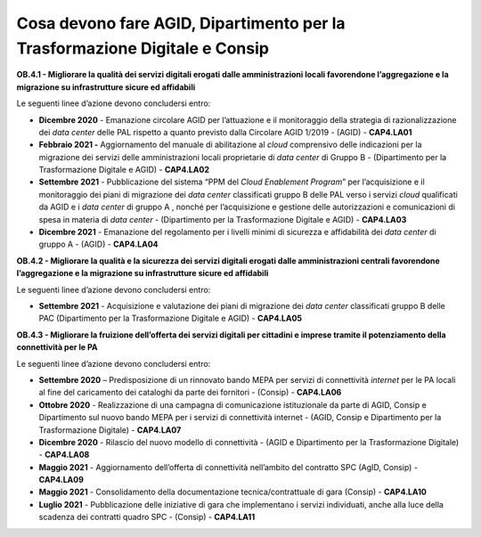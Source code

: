 Cosa devono fare AGID, Dipartimento per la Trasformazione Digitale e Consip
===========================================================================

**OB.4.1 - Migliorare la qualità dei servizi digitali erogati dalle
amministrazioni locali favorendone l’aggregazione e la migrazione su
infrastrutture sicure ed affidabili**

Le seguenti linee d’azione devono concludersi entro:

-  **Dicembre 2020** - Emanazione circolare AGID per l’attuazione e il
   monitoraggio della strategia di razionalizzazione dei *data center*
   delle PAL rispetto a quanto previsto dalla Circolare AGID 1/2019 -
   (AGID) - **CAP4.LA01**

-  **Febbraio 2021 -** Aggiornamento del manuale di abilitazione al
   *cloud* comprensivo delle indicazioni per la migrazione dei servizi
   delle amministrazioni locali proprietarie di *data center* di Gruppo
   B - (Dipartimento per la Trasformazione Digitale e AGID) -
   **CAP4.LA02**

-  **Settembre 2021** - Pubblicazione del sistema “PPM del *Cloud
   Enablement Program*\ ” per l’acquisizione e il monitoraggio dei piani
   di migrazione dei *data center* classificati gruppo B delle PAL verso
   i servizi *cloud* qualificati da AGID e i *data center* di gruppo A ,
   nonché per l’acquisizione e gestione delle autorizzazioni e
   comunicazioni di spesa in materia di *data center* - (Dipartimento
   per la Trasformazione Digitale e AGID) - **CAP4.LA03**

-  **Dicembre 2021** - Emanazione del regolamento per i livelli minimi
   di sicurezza e affidabilità dei *data center* di gruppo A - (AGID) -
   **CAP4.LA04**

**OB.4.2 - Migliorare la qualità e la sicurezza dei servizi digitali
erogati dalle amministrazioni centrali favorendone l’aggregazione e la
migrazione su infrastrutture sicure ed affidabili**

Le seguenti linee d’azione devono concludersi entro:

-  **Settembre 2021** - Acquisizione e valutazione dei piani di
   migrazione dei *data center* classificati gruppo B delle PAC
   (Dipartimento per la Trasformazione Digitale e AGID) - **CAP4.LA05**

**OB.4.3 - Migliorare la fruizione dell’offerta dei servizi
digitali per cittadini e imprese tramite il potenziamento della
connettività per le PA**

Le seguenti linee d’azione devono concludersi entro:

-  **Settembre 2020** – Predisposizione di un rinnovato bando MEPA per
   servizi di connettività *internet* per le PA locali al fine del
   caricamento dei cataloghi da parte dei fornitori - (Consip) -
   **CAP4.LA06**

-  **Ottobre 2020** - Realizzazione di una campagna di comunicazione
   istituzionale da parte di AGID, Consip e Dipartimento sul nuovo bando
   MEPA per i servizi di connettività internet - (AGID, Consip e
   Dipartimento per la Trasformazione Digitale) - **CAP4.LA07**

-  **Dicembre 2020** - Rilascio del nuovo modello di connettività -
   (AGID e Dipartimento per la Trasformazione Digitale) - **CAP4.LA08**

-  **Maggio 2021** - Aggiornamento dell’offerta di connettività
   nell’ambito del contratto SPC (AgID, Consip) - **CAP4.LA09**

-  **Maggio 2021** - Consolidamento della documentazione
   tecnica/contrattuale di gara (Consip) - **CAP4.LA10**

-  **Luglio 2021** - Pubblicazione delle iniziative di gara che
   implementano i servizi individuati, anche alla luce della scadenza
   dei contratti quadro SPC - (Consip) - **CAP4.LA11**
